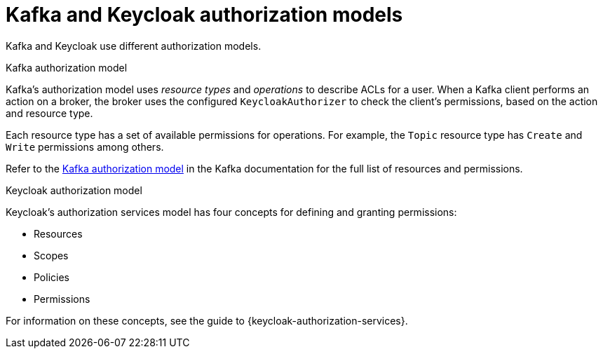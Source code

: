 [id="con-kafka-keycloak-authz-models_{context}"]
= Kafka and Keycloak authorization models

[role="_abstract"]
Kafka and Keycloak use different authorization models.

.Kafka authorization model
Kafka's authorization model uses _resource types_ and _operations_ to describe ACLs for a user.
When a Kafka client performs an action on a broker, the broker uses the configured `KeycloakAuthorizer` to check the client's permissions, based on the action and resource type.

Each resource type has a set of available permissions for operations.
For example, the `Topic` resource type has `Create` and `Write` permissions among others.

Refer to the https://kafka.apache.org/documentation/#security_authz_primitives[Kafka authorization model] in the Kafka documentation for the full list of resources and permissions. 

.Keycloak authorization model

Keycloak's authorization services model has four concepts for defining and granting permissions: 

* Resources 
* Scopes
* Policies
* Permissions

For information on these concepts, see the guide to {keycloak-authorization-services}.
